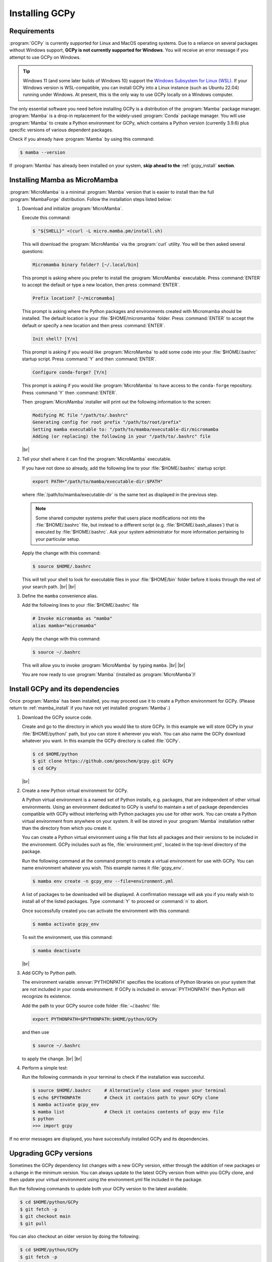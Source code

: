 .. |br| raw:: html

   <br/>

.. _install:

###############
Installing GCPy
###############

.. _requirements:

============
Requirements
============

:program:`GCPy` is currently supported for Linux and MacOS operating
systems. Due to a reliance on several packages without Windows
support, **GCPy is not currently supported for Windows**. You will
receive an error message if you attempt to use GCPy on Windows.

.. tip::

   Windows 11 (and some later builds of Windows 10) support the
   `Windows Subsystem for Linux (WSL)
   <https://learn.microsoft.com/en-us/windows/wsl/install>`_. If your
   Windows version is WSL-compatible, you can install GCPy into a
   Linux instance (such as Ubuntu 22.04) running under Windows.  At
   present, this is the only way to use GCPy locally on a Windows
   computer.

The only essential software you need before installing GCPy is a
distribution of the :program:`Mamba` package manager. :program:`Mamba`
is a drop-in replacement for the widely-used :program:`Conda`
package manager.  You will use :program:`Mamba` to create a Python
environment for GCPy, which contains a Python version (currently
3.9.6) plus specific versions of various dependent packages.

Check if you already have :program:`Mamba` by using this command:

.. code-block:: console

   $ mamba --version

If :program:`Mamba` has already been installed on your system, **skip
ahead to the** :ref:`gcpy_install` **section**.

.. _mamba_install:

==============================
Installing Mamba as MicroMamba
==============================

:program:`MicroMamba` is a minimal :program:`Mamba` version that is
easier to install than the full :program:`MambaForge` distribution.
Follow the installation steps listed below:

#. Download and initialize :program:`MicroMamba`.

   Execute this command:

   .. code-block:: console

      $ "${SHELL}" <(curl -L micro.mamba.pm/install.sh)

   This will download the :program:`MicroMamba` via the
   :program:`curl` utility.  You will be then asked several questions:

   .. code-block:: console

      Micromamba binary folder? [~/.local/bin]

   This prompt is asking where you prefer to install the
   :program:`MicroMamba` executable. Press :command:`ENTER` to accept
   the default or type a new location, then press :command:`ENTER`.    

   .. code-block::   
      
      Prefix location? [~/micromamba]

   This prompt is asking where the Python packages and environments
   created with Micromamba should be installed.  The default location
   is your :file:`$HOME/micromamba` folder.  Press :command:`ENTER` to
   accept the default or specify a new location and then press
   :command:`ENTER`.

   .. code-block::
   
      Init shell? [Y/n]

   This prompt is asking if you would like :program:`MicroMamba` to
   add some code into your :file:`$HOME/.bashrc` startup script.
   Press :command:`Y` and then :command:`ENTER`.

   .. code-block:: 

      Configure conda-forge? [Y/n]

   This prompt is asking if you would like :program:`MicroMamba` to
   have access to the :literal:`conda-forge` repository. Press
   :command:`Y` then :command:`ENTER`. 

   Then :program:`MicroMamba` installer will print out the following
   information to the screen:
   
   .. code-block:: console

      Modifying RC file "/path/to/.bashrc"
      Generating config for root prefix "/path/to/root/prefix"
      Setting mamba executable to: "/path/to/mamba/executable-dir/micromamba
      Adding (or replacing) the following in your "/path/to/.bashrc" file

   |br|

#. Tell your shell where it can find the :program:`MicroMamba` executable.

   If you have not done so already, add the following
   line to your :file:`$HOME/.bashrc` startup script:

   .. code-block:: bash

      export PATH="/path/to/mamba/executable-dir:$PATH"

   where :file:`/path/to/mamba/executable-dir` is the same text as
   displayed in the previous step.
      
   .. note::

      Some shared computer systems prefer that users place
      modifications not into the :file:`$HOME/.bashrc` file, but
      instead to a different script (e.g. :file:`$HOME/.bash_aliases`)
      that is executed by :file:`$HOME/.bashrc`.  Ask your system
      administrator for more information pertaining to your particular
      setup.

   Apply the change with this command:

   .. code-block:: console

      $ source $HOME/.bashrc

   This will tell your shell to look for executable files in your
   :file:`$HOME/bin` folder before it looks through the rest of your
   search path.  |br|
   |br|

#. Define the :literal:`mamba` convenience alias.

   Add the following lines to your :file:`$HOME/.bashrc` file

   .. code-block:: bash

      # Invoke micromamba as "mamba"
      alias mamba="micromamba"

   Apply the change with this command:

   .. code-block:: console

      $ source ~/.bashrc

   This will allow you to invoke :program:`MicroMamba` by typing
   :literal:`mamba`. |br|
   |br|

   You are now ready to use :program:`Mamba` (installed as
   :program:`MicroMamba`)!

.. _gcpy_install:

=================================
Install GCPy and its dependencies
=================================

Once :program:`Mamba` has been installed, you may proceed use it to
create a Python environment for GCPy.  (Please return to
:ref:`mamba_install` if you have not yet installed :program:`Mamba`.)

#. Download the GCPy source code.

   Create and go to the directory in which you would like to store GCPy. In
   this example we will store GCPy in your :file:`$HOME/python/`
   path, but you can store it wherever you wish.  You can also name
   the GCPy download whatever you want. In this example the GCPy
   directory is called :file:`GCPy`.

   .. code-block:: console

      $ cd $HOME/python
      $ git clone https://github.com/geoschem/gcpy.git GCPy
      $ cd GCPy

   |br|

#. Create a new Python virtual environment for GCPy.

   A Python virtual environment is a named set of Python installs,
   e.g. packages, that are independent of other virtual
   environments. Using an environment dedicated to GCPy is useful to
   maintain a set of package dependencies compatible with GCPy without
   interfering with Python packages you use for other work. You can
   create a Python virtual environment from anywhere on your
   system. It will be stored in your :program:`Mamba` installation
   rather than the directory from which you create it.

   You can create a Python virtual environment using a file that lists
   all packages and their versions to be included in the environment.
   GCPy includes such as file, :file:`environment.yml`, located in the
   top-level directory of the package.

   Run the following command at the command prompt to create a virtual
   environment for use with GCPy. You can name environment whatever you
   wish. This example names it :file:`gcpy_env`.

   .. code-block:: console

      $ mamba env create -n gcpy_env --file=environment.yml

   A list of packages to be downloaded will be displayed.  A
   confirmation message will ask you if you really wish to install all
   of the listed packages.  Type :command:`Y` to proceed or
   :command:`n` to abort.

   Once successfully created you can activate the environment with
   this command:

   .. code-block:: console

      $ mamba activate gcpy_env

   To exit the environment, use this command:

   .. code-block:: console

      $ mamba deactivate

   |br|

#. Add GCPy to Python path.

   The environment variable :envvar:`PYTHONPATH` specifies the
   locations of Python libraries on your system that are not included
   in your conda environment. If GCPy is included in
   :envvar:`PYTHONPATH` then Python will recognize its existence.

   Add the path to your GCPy source code folder  :file:`~/.bashrc` file:

   .. code-block:: bash

      export PYTHONPATH=$PYTHONPATH:$HOME/python/GCPy

   and then use

   .. code-block:: console

      $ source ~/.bashrc

   to apply the change. |br|
   |br|

#. Perform a simple test:

   Run the following commands in your terminal to check if the
   installation was succcesful.

   .. code-block:: console

      $ source $HOME/.bashrc     # Alternatively close and reopen your terminal
      $ echo $PYTHONPATH         # Check it contains path to your GCPy clone
      $ mamba activate gcpy_env
      $ mamba list               # Check it contains contents of gcpy env file
      $ python
      >>> import gcpy

If no error messages are displayed, you have successfully installed
GCPy and its dependencies.

=======================
Upgrading GCPy versions
=======================

Sometimes the GCPy dependency list changes with a new GCPy version,
either through the addition of new packages or a change in the minimum
version. You can always update to the latest GCPy version from within
you GCPy clone, and then update your virtual environment using the
environment.yml file included in the package.

Run the following commands to update both your GCPy version to the
latest available.

.. code-block:: console

   $ cd $HOME/python/GCPy
   $ git fetch -p
   $ git checkout main
   $ git pull

You can also checkout an older version by doing the following:

.. code-block:: console

   $ cd $HOME/python/GCPy
   $ git fetch -p
   $ git tag
   $ git checkout tags/version_you_want

Once you have the version you wish you use you can do the following
commands to then update your virtual environment:

.. code-block:: console

   $ mamba activate gcpy_env
   $ cd $HOME/python/GCPy
   $ mamba env update --file environment.yml --prune

